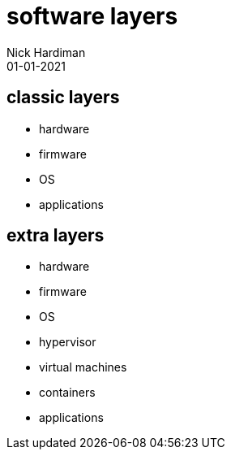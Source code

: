 = software layers
Nick Hardiman 
:source-highlighter: highlight.js
:revdate: 01-01-2021


== classic layers

* hardware 
* firmware 
* OS 
* applications


== extra layers

* hardware 
* firmware 
* OS 
* hypervisor 
* virtual machines
* containers
* applications

